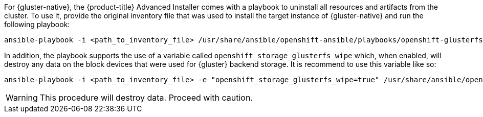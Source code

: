For {gluster-native}, the {product-title} Advanced Installer comes with a
playbook to uninstall all resources and artifacts from the cluster. To use it,
provide the original inventory file that was used to install the target instance
of {gluster-native} and run the following playbook:

----
ansible-playbook -i <path_to_inventory_file> /usr/share/ansible/openshift-ansible/playbooks/openshift-glusterfs/uninstall.yml
----

In addition, the playbook supports the use of a variable called
`openshift_storage_glusterfs_wipe` which, when enabled, will destroy any data on
the block devices that were used for {gluster} backend storage. It is recommend
to use this variable like so:

----
ansible-playbook -i <path_to_inventory_file> -e "openshift_storage_glusterfs_wipe=true" /usr/share/ansible/openshift-ansible/playbooks/openshift-glusterfs/uninstall.yml
----

[WARNING]
====
This procedure will destroy data. Proceed with caution.
====
